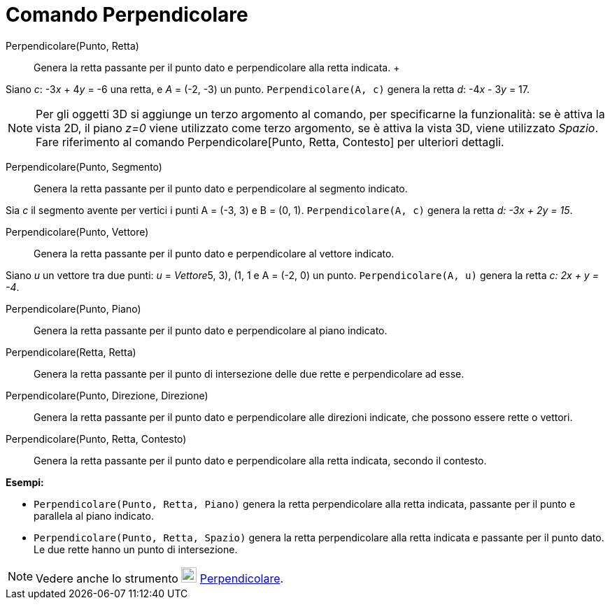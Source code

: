 = Comando Perpendicolare

Perpendicolare(Punto, Retta)::
  Genera la retta passante per il punto dato e perpendicolare alla retta indicata.
  +

[EXAMPLE]
====

Siano _c_: -3__x__ + 4__y__ = -6 una retta, e _A_ = (-2, -3) un punto. `Perpendicolare(A, c)` genera la retta _d_:
-4__x__ - 3__y__ = 17.

====

[NOTE]
====

Per gli oggetti 3D si aggiunge un terzo argomento al comando, per specificarne la funzionalità: se è attiva la vista 2D,
il piano _z=0_ viene utilizzato come terzo argomento, se è attiva la vista 3D, viene utilizzato _Spazio_. Fare
riferimento al comando Perpendicolare[Punto, Retta, Contesto] per ulteriori dettagli.

====

Perpendicolare(Punto, Segmento)::
  Genera la retta passante per il punto dato e perpendicolare al segmento indicato.

[EXAMPLE]
====

Sia _c_ il segmento avente per vertici i punti A = (-3, 3) e B = (0, 1). `Perpendicolare(A, c)` genera la retta _d: -3x
+ 2y = 15_.

====

Perpendicolare(Punto, Vettore)::
  Genera la retta passante per il punto dato e perpendicolare al vettore indicato.

[EXAMPLE]
====

Siano _u_ un vettore tra due punti: _u_ = _Vettore_((5, 3), (1, 1)) e A = (-2, 0) un punto. `Perpendicolare(A, u)`
genera la retta _c: 2x + y = -4_.

====

Perpendicolare(Punto, Piano)::
  Genera la retta passante per il punto dato e perpendicolare al piano indicato.

Perpendicolare(Retta, Retta)::
  Genera la retta passante per il punto di intersezione delle due rette e perpendicolare ad esse.

Perpendicolare(Punto, Direzione, Direzione)::
  Genera la retta passante per il punto dato e perpendicolare alle direzioni indicate, che possono essere rette o
  vettori.

Perpendicolare(Punto, Retta, Contesto)::
  Genera la retta passante per il punto dato e perpendicolare alla retta indicata, secondo il contesto.

[EXAMPLE]
====

*Esempi:*

* `Perpendicolare(Punto, Retta, Piano)` genera la retta perpendicolare alla retta indicata, passante per il punto e
parallela al piano indicato.
* `Perpendicolare(Punto, Retta, Spazio)` genera la retta perpendicolare alla retta indicata e passante per il punto
dato. Le due rette hanno un punto di intersezione.

====

[NOTE]
====

Vedere anche lo strumento image:22px-Mode_linebisector.svg.png[Mode linebisector.svg,width=22,height=22]
xref:/tools/Strumento_Retta_perpendicolare.adoc[Perpendicolare].

====
